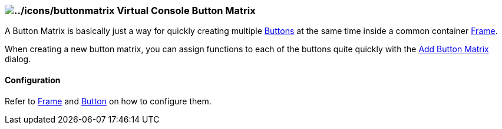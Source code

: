 === image:../icons/buttonmatrix.png[../icons/buttonmatrix] Virtual Console Button Matrix

A Button Matrix is basically just a way for quickly creating multiple
link:vcbutton.html[Buttons] at the same time inside a common container
link:vcframe.html[Frame].

When creating a new button matrix, you can assign functions to each of
the buttons quite quickly with the link:addvcbuttonmatrix.html[Add
Button Matrix] dialog.

==== Configuration

Refer to link:vcframe.html[Frame] and link:vcbutton.html[Button] on how
to configure them.

